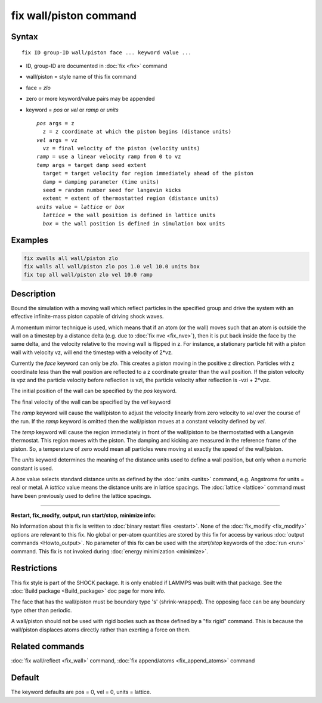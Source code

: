 .. index:: fix wall/piston

fix wall/piston command
=======================

Syntax
""""""

.. parsed-literal::

   fix ID group-ID wall/piston face ... keyword value ...

* ID, group-ID are documented in :doc:`fix <fix>` command
* wall/piston = style name of this fix command
* face = *zlo*
* zero or more keyword/value pairs may be appended
* keyword = *pos* or *vel* or *ramp* or *units*

  .. parsed-literal::

       *pos* args = z
         z = z coordinate at which the piston begins (distance units)
       *vel* args = vz
         vz = final velocity of the piston (velocity units)
       *ramp* = use a linear velocity ramp from 0 to vz
       *temp* args = target damp seed extent
         target = target velocity for region immediately ahead of the piston
         damp = damping parameter (time units)
         seed = random number seed for langevin kicks
         extent = extent of thermostatted region (distance units)
       *units* value = *lattice* or *box*
         *lattice* = the wall position is defined in lattice units
         *box* = the wall position is defined in simulation box units

Examples
""""""""

.. code-block:: LAMMPS

   fix xwalls all wall/piston zlo
   fix walls all wall/piston zlo pos 1.0 vel 10.0 units box
   fix top all wall/piston zlo vel 10.0 ramp

Description
"""""""""""

Bound the simulation with a moving wall which reflect particles in the
specified group and drive the system with an effective infinite-mass
piston capable of driving shock waves.

A momentum mirror technique is used, which means that if an atom (or
the wall) moves such that an atom is outside the wall on a timestep by
a distance delta (e.g. due to :doc:`fix nve <fix_nve>`), then it is put
back inside the face by the same delta, and the velocity relative to
the moving wall is flipped in z.  For instance, a stationary particle
hit with a piston wall with velocity vz, will end the timestep with a
velocity of 2\*vz.

Currently the *face* keyword can only be *zlo*\ .  This creates a piston
moving in the positive z direction.  Particles with z coordinate less
than the wall position are reflected to a z coordinate greater than
the wall position.  If the piston velocity is vpz and the particle
velocity before reflection is vzi, the particle velocity after
reflection is -vzi + 2\*vpz.

The initial position of the wall can be specified by the *pos* keyword.

The final velocity of the wall can be specified by the *vel* keyword

The *ramp* keyword will cause the wall/piston to adjust the velocity
linearly from zero velocity to *vel* over the course of the run. If
the *ramp* keyword is omitted then the wall/piston moves at a constant
velocity defined by *vel*\ .

The *temp* keyword will cause the region immediately in front of the
wall/piston to be thermostatted with a Langevin thermostat.  This
region moves with the piston.  The damping and kicking are measured in
the reference frame of the piston.  So, a temperature of zero would
mean all particles were moving at exactly the speed of the
wall/piston.

The *units* keyword determines the meaning of the distance units used
to define a wall position, but only when a numeric constant is used.

A *box* value selects standard distance units as defined by the
:doc:`units <units>` command, e.g. Angstroms for units = real or metal.
A *lattice* value means the distance units are in lattice spacings.
The :doc:`lattice <lattice>` command must have been previously used to
define the lattice spacings.

----------

**Restart, fix\_modify, output, run start/stop, minimize info:**

No information about this fix is written to :doc:`binary restart files <restart>`.  None of the :doc:`fix_modify <fix_modify>` options
are relevant to this fix.  No global or per-atom quantities are stored
by this fix for access by various :doc:`output commands <Howto_output>`.
No parameter of this fix can be used with the *start/stop* keywords of
the :doc:`run <run>` command.  This fix is not invoked during :doc:`energy minimization <minimize>`.

Restrictions
""""""""""""

This fix style is part of the SHOCK package.  It is only enabled if
LAMMPS was built with that package. See the :doc:`Build package <Build_package>` doc page for more info.

The face that has the wall/piston must be boundary type 's'
(shrink-wrapped). The opposing face can be
any boundary type other than periodic.

A wall/piston should not be used with rigid bodies such as those
defined by a "fix rigid" command.  This is because the wall/piston
displaces atoms directly rather than exerting a force on them.

Related commands
""""""""""""""""

:doc:`fix wall/reflect <fix_wall>` command, :doc:`fix append/atoms <fix_append_atoms>` command

Default
"""""""

The keyword defaults are pos = 0, vel = 0, units = lattice.
